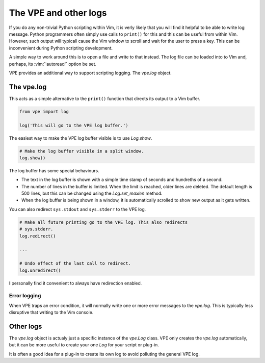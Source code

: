 The VPE and other logs
======================

If you do any non-trivial Python scripting within Vim, it is verly likely that
you will find it helpful to be able to write log message. Python programmers
often simply use calls to ``print()`` for this and this can be useful from
within Vim. However, such output will typicall cause the Vim window to scroll
and wait for the user to press a key. This can be inconvenient during Python
scripting development.

A simple way to work around this is to open a file and write to that instead.
The log file can be loaded into to Vim and, perhaps, its :vim:`'autoread'`
option be set.

VPE provides an additional way to support scripting logging. The `vpe.log`
object.


The vpe.log
-----------

This acts as a simple alternative to the ``print()`` function that directs its
output to a Vim buffer.

.. code-block:: python

    from vpe import log

    log('This will go to the VPE log buffer.')

The easiest way to make the VPE log buffer visible is to use `Log.show`.

.. code-block:: python

    # Make the log buffer visible in a split window.
    log.show()

The log buffer has some special behaviours.

- The text in the log buffer is shown with a simple time stamp of seconds and
  hundreths of a second.

- The number of lines in the buffer is limited. When the limit is reached,
  older lines are deleted. The default length is 500 lines, but this can be
  changed using the `Log.set_maxlen` method.

- When the log buffer is being shown in a window, it is automatically scrolled
  to show new output as it gets written.

You can also redirect ``sys.stdout`` and ``sys.stderr`` to the VPE log.

.. code-block:: python

    # Make all future printing go to the VPE log. This also redirects
    # sys.stderr.
    log.redirect()

    ...

    # Undo effect of the last call to redirect.
    log.unredirect()

I personally find it convenient to always have redirection enabled.


Error logging
~~~~~~~~~~~~~

When VPE traps an error condition, it will normally write one or more error
messages to the `vpe.log`. This is typically less disruptive that writing to
the Vim console.


Other logs
----------

The `vpe.log` object is actualy just a specific instance of the `vpe.Log`
class. VPE only creates the `vpe.log` automatically, but it can be more useful
to create your one `Log` for your script or plug-in.

It is often a good idea for a plug-in to create its own log to avoid polluting
the general VPE log.
